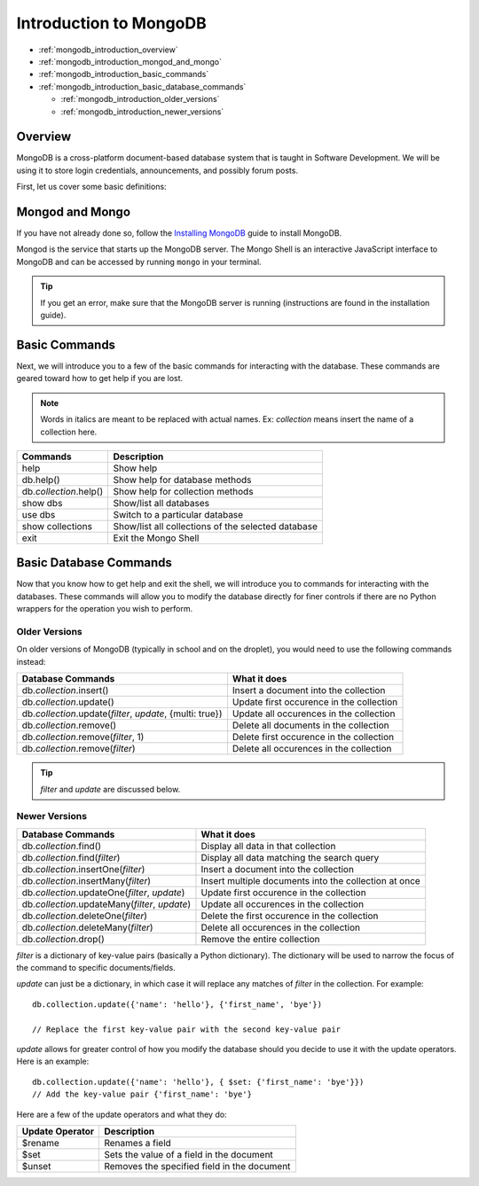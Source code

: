 Introduction to MongoDB
=======================

* :ref:`mongodb_introduction_overview`
* :ref:`mongodb_introduction_mongod_and_mongo`
* :ref:`mongodb_introduction_basic_commands`
* :ref:`mongodb_introduction_basic_database_commands`

  * :ref:`mongodb_introduction_older_versions`
  * :ref:`mongodb_introduction_newer_versions`

.. _mongodb_introduction_overview:

Overview
--------
MongoDB is a cross-platform document-based database system that is taught in Software Development.  We
will be using it to store login credentials, announcements, and possibly forum posts.

First, let us cover some basic definitions:

.. glossary::

   Dynamic Schema
       In the context of MongoDB, documents in a collection do not need to have the same structure/fields
       as each other.

   Database
       A database is a container of collections.  Think of it as the master spreadsheet in Excel.  A
       MongoDB server typically contains multiple databases.

   Collection
       A collection is a group of MongoDB documents.  Think of it as the individual sheets in the master
       spreadsheet.

   Document
       A document is a set of key-value pairs with a dynamic schema.  Think of it as the individual rows
       of a sheet in a master spreadsheet.

   Field
       A field is a individual key-value pair.  Think of it as the individual columns of each row.

   Primary Key
       The default key _id provided by MongoDB automatically when you insert a document to distinguish
       that document from the others.

.. _mongodb_introduction_mongod_and_mongo:

Mongod and Mongo
----------------
If you have not already done so, follow the `Installing MongoDB </testing/private/resources/software_installation_and_tips/installation_instructions/programming_tools/installing_mongodb.html>`_ guide to install MongoDB.

Mongod is the service that starts up the MongoDB server.  The Mongo Shell is an interactive JavaScript
interface to MongoDB and can be accessed by running ``mongo`` in your terminal.

.. tip::
   If you get an error, make sure that the MongoDB server is running (instructions are found in the
   installation guide).

.. _mongodb_introduction_basic_commands:

Basic Commands
--------------
Next, we will introduce you to a few of the basic commands for interacting with the database.  These
commands are geared toward how to get help if you are lost.

.. note::
   Words in italics are meant to be replaced with actual names.  Ex: *collection* means insert the name of
   a collection here.

==========================  ==================================================
Commands                    Description
==========================  ==================================================
help                        Show help
db.help()                   Show help for database methods
db.\ *collection*\ .help()  Show help for collection methods
show dbs                    Show/list all databases
use dbs                     Switch to a particular database
show collections            Show/list all collections of the selected database
exit                        Exit the Mongo Shell
==========================  ==================================================

.. _mongodb_introduction_basic_database_commands:

Basic Database Commands
-----------------------
Now that you know how to get help and exit the shell, we will introduce you to commands for interacting
with the databases.  These commands will allow you to modify the database directly for finer controls if
there are no Python wrappers for the operation you wish to perform.

.. _mongodb_introduction_older_versions:

Older Versions
^^^^^^^^^^^^^^
On older versions of MongoDB (typically in school and on the droplet), you would need to use the following
commands instead:

=============================================================  ========================================
Database Commands                                              What it does
=============================================================  ========================================
db.\ *collection*\ .insert()                                   Insert a document into the collection
db.\ *collection*\ .update()                                   Update first occurence in the collection
db.\ *collection*\ .update(*filter*, *update*, {multi: true})  Update all occurences in the collection
db.\ *collection*\ .remove()                                   Delete all documents in the collection
db.\ *collection*\ .remove(*filter*, 1)                        Delete first occurence in the collection
db.\ *collection*\ .remove(*filter*)                           Delete all occurences in the collection
=============================================================  ========================================

.. tip::
   *filter* and *update* are discussed below.

.. _mongodb_introduction_newer_versions:

Newer Versions
^^^^^^^^^^^^^^
==================================================  =====================================================
Database Commands                                   What it does
==================================================  =====================================================
db.\ *collection*\ .find()                          Display all data in that collection
db.\ *collection*\ .find(*filter*)                  Display all data matching the search query
db.\ *collection*\ .insertOne(*filter*)             Insert a document into the collection
db.\ *collection*\ .insertMany(*filter*)            Insert multiple documents into the collection at once
db.\ *collection*\ .updateOne(*filter*, *update*)   Update first occurence in the collection
db.\ *collection*\ .updateMany(*filter*, *update*)  Update all occurences in the collection
db.\ *collection*\ .deleteOne(*filter*)             Delete the first occurence in the collection
db.\ *collection*\ .deleteMany(*filter*)            Delete all occurences in the collection
db.\ *collection*\ .drop()                          Remove the entire collection
==================================================  =====================================================

*filter* is a dictionary of key-value pairs (basically a Python dictionary).  The dictionary will be used
to narrow the focus of the command to specific documents/fields.

*update* can just be a dictionary, in which case it will replace any matches of *filter* in the
collection.  For example:
::

   db.collection.update({'name': 'hello'}, {'first_name', 'bye'})

   // Replace the first key-value pair with the second key-value pair

.. highlight:: python

.. highlight:: none

*update* allows for greater control of how you modify the database should you decide to use it with the
update operators.  Here is an example:
::

   db.collection.update({'name': 'hello'}, { $set: {'first_name': 'bye'}})
   // Add the key-value pair {'first_name': 'bye'}

.. highlight:: python

Here are a few of the update operators and what they do:

===============  ===========================================
Update Operator  Description
===============  ===========================================
$rename          Renames a field
$set             Sets the value of a field in the document
$unset           Removes the specified field in the document
===============  ===========================================
